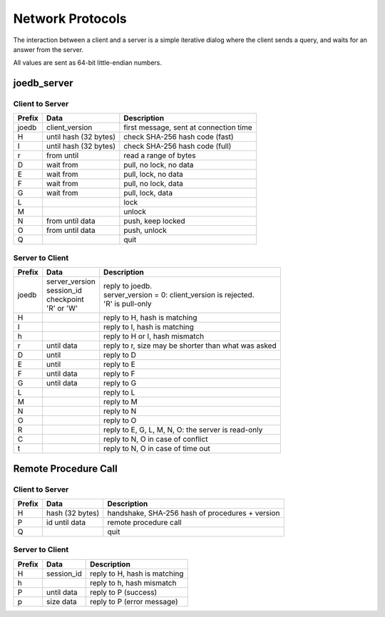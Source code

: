 Network Protocols
=================

The interaction between a client and a server is a simple iterative dialog
where the client sends a query, and waits for an answer from the server.

All values are sent as 64-bit little-endian numbers.

joedb_server
------------

Client to Server
~~~~~~~~~~~~~~~~

====== ================== ===================================================
Prefix Data               Description
====== ================== ===================================================
joedb  client_version     first message, sent at connection time
H      until              check SHA-256 hash code (fast)
       hash (32 bytes)
I      until              check SHA-256 hash code (full)
       hash (32 bytes)
r      from until         read a range of bytes
D      wait from          pull, no lock, no data
E      wait from          pull, lock, no data
F      wait from          pull, no lock, data
G      wait from          pull, lock, data
L                         lock
M                         unlock
N      from until data    push, keep locked
O      from until data    push, unlock
Q                         quit
====== ================== ===================================================

Server to Client
~~~~~~~~~~~~~~~~

====== ================== ===================================================
Prefix Data               Description
====== ================== ===================================================
joedb  | server_version   | reply to joedb.
       | session_id       | server_version = 0: client_version is rejected.
       | checkpoint       | 'R' is pull-only
       | 'R' or 'W'
H                         reply to H, hash is matching
I                         reply to I, hash is matching
h                         reply to H or I, hash mismatch
r      until data         reply to r, size may be shorter than what was asked
D      until              reply to D
E      until              reply to E
F      until data         reply to F
G      until data         reply to G
L                         reply to L
M                         reply to M
N                         reply to N
O                         reply to O
R                         reply to E, G, L, M, N, O: the server is read-only
C                         reply to N, O in case of conflict
t                         reply to N, O in case of time out
====== ================== ===================================================

Remote Procedure Call
---------------------

Client to Server
~~~~~~~~~~~~~~~~

====== ================== ===================================================
Prefix Data               Description
====== ================== ===================================================
H      hash (32 bytes)    handshake, SHA-256 hash of procedures + version
P      id until data      remote procedure call
Q                         quit
====== ================== ===================================================

Server to Client
~~~~~~~~~~~~~~~~

====== ================== ===================================================
Prefix Data               Description
====== ================== ===================================================
H      session_id         reply to H, hash is matching
h                         reply to h, hash mismatch
P      until data         reply to P (success)
p      size data          reply to P (error message)
====== ================== ===================================================
